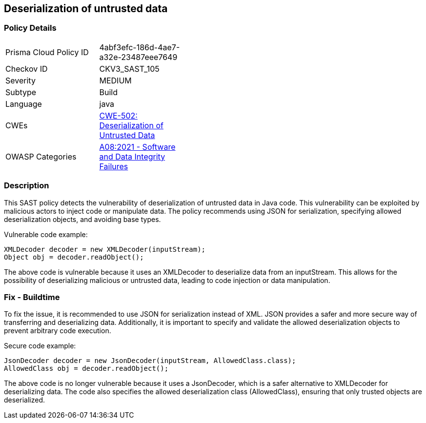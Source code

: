 
== Deserialization of untrusted data

=== Policy Details

[width=45%]
[cols="1,1"]
|=== 
|Prisma Cloud Policy ID 
| 4abf3efc-186d-4ae7-a32e-23487eee7649

|Checkov ID 
|CKV3_SAST_105

|Severity
|MEDIUM

|Subtype
|Build

|Language
|java

|CWEs
|https://cwe.mitre.org/data/definitions/502.html[CWE-502: Deserialization of Untrusted Data]

|OWASP Categories
|https://owasp.org/Top10/A08_2021-Software_and_Data_Integrity_Failures/[A08:2021 - Software and Data Integrity Failures]

|=== 

=== Description

This SAST policy detects the vulnerability of deserialization of untrusted data in Java code. This vulnerability can be exploited by malicious actors to inject code or manipulate data. The policy recommends using JSON for serialization, specifying allowed deserialization objects, and avoiding base types.

Vulnerable code example:

[source,java]
----
XMLDecoder decoder = new XMLDecoder(inputStream);
Object obj = decoder.readObject();
----

The above code is vulnerable because it uses an XMLDecoder to deserialize data from an inputStream. This allows for the possibility of deserializing malicious or untrusted data, leading to code injection or data manipulation.

=== Fix - Buildtime

To fix the issue, it is recommended to use JSON for serialization instead of XML. JSON provides a safer and more secure way of transferring and deserializing data. Additionally, it is important to specify and validate the allowed deserialization objects to prevent arbitrary code execution.

Secure code example:

[source,java]
----
JsonDecoder decoder = new JsonDecoder(inputStream, AllowedClass.class);
AllowedClass obj = decoder.readObject();
----

The above code is no longer vulnerable because it uses a JsonDecoder, which is a safer alternative to XMLDecoder for deserializing data. The code also specifies the allowed deserialization class (AllowedClass), ensuring that only trusted objects are deserialized.
    